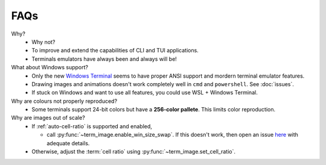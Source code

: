 FAQs
====

Why?
   - Why not?
   - To improve and extend the capabilities of CLI and TUI applications.
   - Terminals emulators have always been and always will be!

What about Windows support?
   - Only the new `Windows Terminal <https://github.com/microsoft/terminal>`_ seems to have proper ANSI support and mordern terminal emulator features.
   - Drawing images and animations doesn't work completely well in ``cmd`` and ``powershell``. See :doc:`issues`.
   - If stuck on Windows and want to use all features, you could use WSL + Windows Terminal.

Why are colours not properly reproduced?
   - Some terminals support 24-bit colors but have a **256-color pallete**. This limits color reproduction.

Why are images out of scale?
   - If :ref:`auto-cell-ratio` is supported and enabled,

     - call :py:func:`~term_image.enable_win_size_swap`.
       If this doesn't work, then open an issue `here
       <https://github.com/AnonymouX47/term-image/issues>`_ with adequate details.

   - Otherwise, adjust the :term:`cell ratio` using :py:func:`~term_image.set_cell_ratio`.
